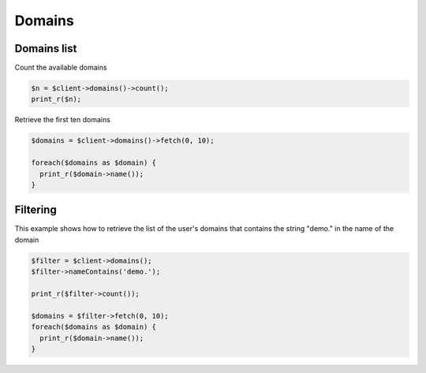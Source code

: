 Domains
-------

Domains list
~~~~~~~~~~~~

Count the available domains

.. code-block:: php

   $n = $client->domains()->count();
   print_r($n);


Retrieve the first ten domains

.. code-block:: php

  $domains = $client->domains()->fetch(0, 10);

  foreach($domains as $domain) {
    print_r($domain->name());
  }


Filtering
~~~~~~~~~

This example shows how to retrieve the list of the user's domains that contains
the string "demo." in the name of the domain

.. code-block:: php

  $filter = $client->domains();
  $filter->nameContains('demo.');

  print_r($filter->count());

  $domains = $filter->fetch(0, 10);
  foreach($domains as $domain) {
    print_r($domain->name());
  }
